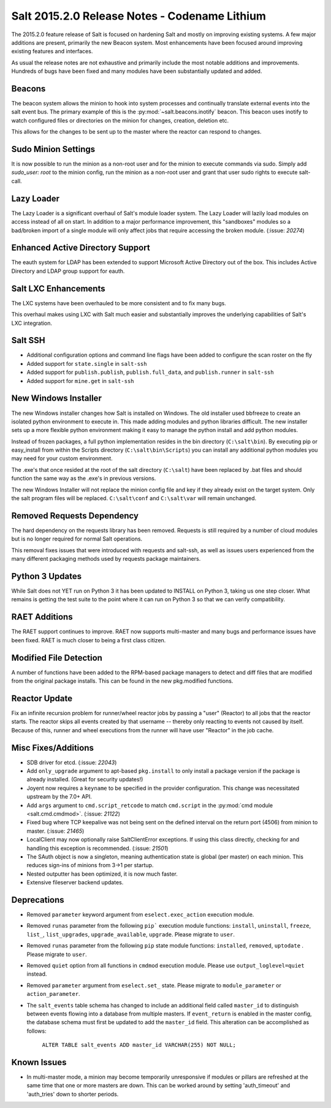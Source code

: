 ==============================================
Salt 2015.2.0 Release Notes - Codename Lithium
==============================================

The 2015.2.0 feature release of Salt is focused on hardening Salt and mostly
on improving existing systems. A few major additions are present, primarily
the new Beacon system. Most enhancements have been focused around improving
existing features and interfaces.

As usual the release notes are not exhaustive and primarily include the most
notable additions and improvements. Hundreds of bugs have been fixed and many
modules have been substantially updated and added.

Beacons
=======

The beacon system allows the minion to hook into system processes and
continually translate external events into the salt event bus. The primary
example of this is the :py:mod:`~salt.beacons.inotify` beacon. This beacon uses
inotify to watch configured files or directories on the minion for changes,
creation, deletion etc.

This allows for the changes to be sent up to the master where the reactor can
respond to changes.

Sudo Minion Settings
====================

It is now possible to run the minion as a non-root user and for the minion to
execute commands via sudo. Simply add `sudo_user: root` to the minion config,
run the minion as a non-root user and grant that user sudo rights to execute
salt-call.

Lazy Loader
===========

The Lazy Loader is a significant overhaul of Salt's module loader system. The
Lazy Loader will lazily load modules on access instead of all on start. In
addition to a major performance improvement, this "sandboxes" modules so a
bad/broken import of a single module will only affect jobs that require
accessing the broken module. (:issue: `20274`)

Enhanced Active Directory Support
=================================

The eauth system for LDAP has been extended to support Microsoft Active
Directory out of the box. This includes Active Directory and LDAP group support
for eauth.

Salt LXC Enhancements
=====================

The LXC systems have been overhauled to be more consistent and to fix many
bugs.

This overhaul makes using LXC with Salt much easier and substantially improves
the underlying capabilities of Salt's LXC integration.

Salt SSH
========

- Additional configuration options and command line flags have been added to
  configure the scan roster on the fly

- Added support for ``state.single`` in ``salt-ssh``

- Added support for ``publish.publish``, ``publish.full_data``, and
  ``publish.runner`` in ``salt-ssh``

- Added support for ``mine.get`` in ``salt-ssh``

New Windows Installer
=====================

The new Windows installer changes how Salt is installed on Windows.
The old installer used bbfreeze to create an isolated python environment to
execute in. This made adding modules and python libraries difficult. The new
installer sets up a more flexible python environment making it easy to manage
the python install and add python modules.

Instead of frozen packages, a full python implementation resides in the bin
directory (``C:\salt\bin``). By executing pip or easy_install from within the
Scripts directory (``C:\salt\bin\Scripts``) you can install any additional
python modules you may need for your custom environment.

The .exe's that once resided at the root of the salt directory (``C:\salt``)
have been replaced by .bat files and should function the same way as the .exe's
in previous versions.

The new Windows Installer will not replace the minion config file and key if
they already exist on the target system. Only the salt program files will be
replaced. ``C:\salt\conf`` and ``C:\salt\var`` will remain unchanged.

Removed Requests Dependency
===========================

The hard dependency on the requests library has been removed. Requests is still
required by a number of cloud modules but is no longer required for normal Salt
operations.

This removal fixes issues that were introduced with requests and salt-ssh, as
well as issues users experienced from the many different packaging methods used
by requests package maintainers.

Python 3 Updates
================

While Salt does not YET run on Python 3 it has been updated to INSTALL on
Python 3, taking us one step closer. What remains is getting the test suite to
the point where it can run on Python 3 so that we can verify compatibility.

RAET Additions
==============

The RAET support continues to improve. RAET now supports multi-master and many
bugs and performance issues have been fixed. RAET is much closer to being a
first class citizen.

Modified File Detection
=======================

A number of functions have been added to the RPM-based package managers to
detect and diff files that are modified from the original package installs.
This can be found in the new pkg.modified functions.

Reactor Update
==============

Fix an infinite recursion problem for runner/wheel reactor jobs by passing a
"user" (Reactor) to all jobs that the reactor starts. The reactor skips all
events created by that username -- thereby only reacting to events not caused
by itself. Because of this, runner and wheel executions from the runner will
have user "Reactor" in the job cache.

Misc Fixes/Additions
====================

- SDB driver for etcd. (:issue: `22043`)

- Add ``only_upgrade`` argument to apt-based ``pkg.install`` to only install a
  package version if the package is already installed. (Great for security
  updates!)

- Joyent now requires a ``keyname`` to be specified in the provider
  configuration. This change was necessitated upstream by the 7.0+ API.

- Add ``args`` argument to ``cmd.script_retcode`` to match ``cmd.script`` in
  the :py:mod:`cmd module <salt.cmd.cmdmod>`. (:issue: `21122`)

- Fixed bug where TCP keepalive was not being sent on the defined interval on
  the return port (4506) from minion to master. (:issue: `21465`)

- LocalClient may now optionally raise SaltClientError exceptions. If using
  this class directly, checking for and handling this exception is recommended.
  (:issue: `21501`)

- The SAuth object is now a singleton, meaning authentication state is global
  (per master) on each minion. This reduces sign-ins of minions from 3->1 per
  startup.

- Nested outputter has been optimized, it is now much faster.

- Extensive fileserver backend updates.

Deprecations
============

- Removed ``parameter`` keyword argument from ``eselect.exec_action`` execution
  module.

- Removed ``runas`` parameter from the following ``pip``` execution module
  functions: ``install``, ``uninstall``, ``freeze``, ``list_``,
  ``list_upgrades``, ``upgrade_available``, ``upgrade``. Please migrate to
  ``user``.

- Removed ``runas`` parameter from the following ``pip`` state module
  functions: ``installed``, ``removed``, ``uptodate`` . Please migrate to
  ``user``.

- Removed ``quiet`` option from all functions in ``cmdmod`` execution module.
  Please use ``output_loglevel=quiet`` instead.

- Removed ``parameter`` argument from ``eselect.set_`` state. Please migrate to
  ``module_parameter`` or ``action_parameter``.

- The ``salt_events`` table schema has changed to include an additional field
  called ``master_id`` to distinguish between events flowing into a database
  from multiple masters. If ``event_return`` is enabled in the master config,
  the database schema must first be updated to add the ``master_id`` field.
  This alteration can be accomplished as follows:

    ``ALTER TABLE salt_events ADD master_id VARCHAR(255) NOT NULL;``

Known Issues
============

- In multi-master mode, a minion may become temporarily unresponsive if modules
  or pillars are refreshed at the same time that one or more masters are down.
  This can be worked around by setting 'auth_timeout' and 'auth_tries' down to
  shorter periods.
